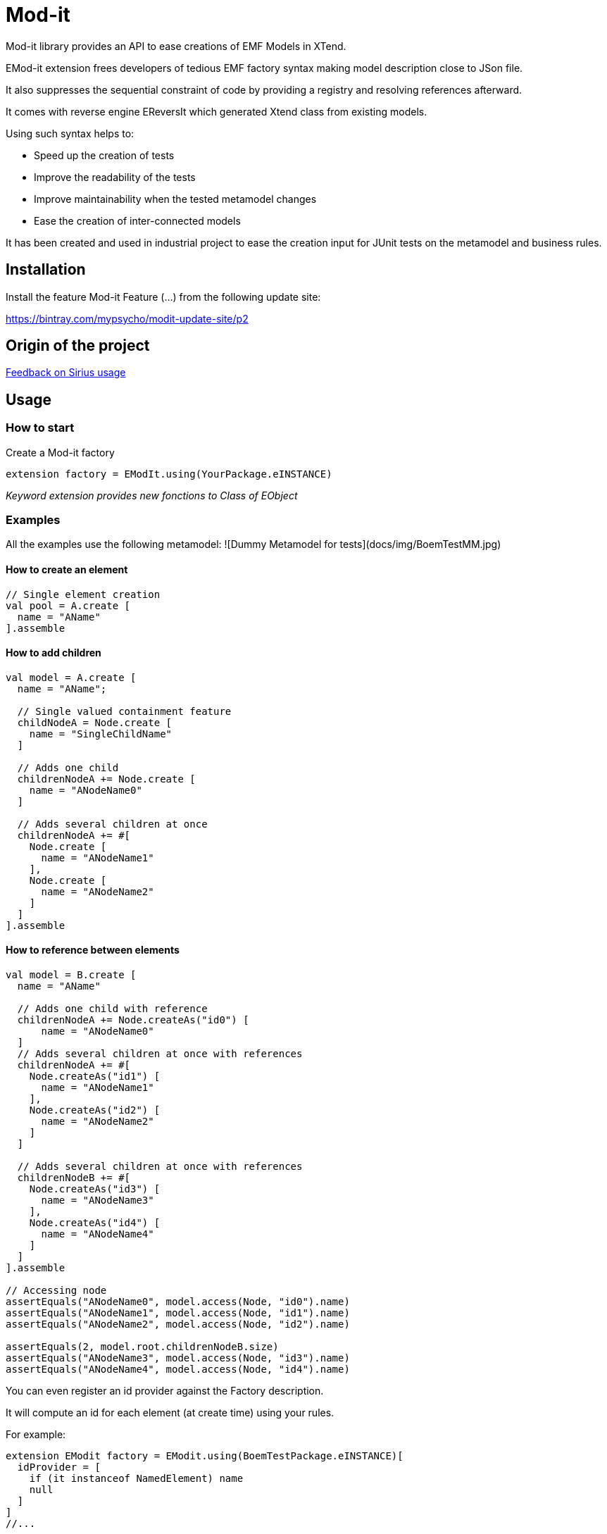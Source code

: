 = Mod-it

Mod-it library provides an API to ease creations of EMF Models in XTend.

EMod-it extension frees developers of tedious EMF factory syntax making model description close to JSon file.

It also suppresses the sequential constraint of code by providing a registry and resolving references afterward.

It comes with reverse engine EReversIt which generated Xtend class from existing models.  

Using such syntax helps to:

 * Speed up the creation of tests

 * Improve the readability of the tests

 * Improve maintainability when the tested metamodel changes

 * Ease the creation of inter-connected models

It has been created and used in industrial project to ease the creation input for JUnit tests on the metamodel and business rules.

== Installation

Install the feature Mod-it Feature (...) from the following update site:

https://bintray.com/mypsycho/modit-update-site/p2

== Origin of the project

link:slides/InitialFeedback.html[Feedback on Sirius usage]

== Usage

=== How to start
Create a Mod-it factory

[source]
----
extension factory = EModIt.using(YourPackage.eINSTANCE)
----

_Keyword extension provides new fonctions to Class of EObject_

=== Examples
All the examples use the following metamodel:
![Dummy Metamodel for tests](docs/img/BoemTestMM.jpg)

==== How to create an element
[source]
----
// Single element creation
val pool = A.create [
  name = "AName"
].assemble
----


==== How to add children
[source]
----
val model = A.create [
  name = "AName";

  // Single valued containment feature
  childNodeA = Node.create [
    name = "SingleChildName"
  ]

  // Adds one child
  childrenNodeA += Node.create [
    name = "ANodeName0"
  ]

  // Adds several children at once
  childrenNodeA += #[
    Node.create [
      name = "ANodeName1"
    ],
    Node.create [
      name = "ANodeName2"
    ]
  ]
].assemble
----

==== How to reference between elements

[source]
----
val model = B.create [
  name = "AName"

  // Adds one child with reference
  childrenNodeA += Node.createAs("id0") [
      name = "ANodeName0"
  ]
  // Adds several children at once with references
  childrenNodeA += #[
    Node.createAs("id1") [
      name = "ANodeName1"
    ],
    Node.createAs("id2") [
      name = "ANodeName2"
    ]
  ]

  // Adds several children at once with references
  childrenNodeB += #[
    Node.createAs("id3") [
      name = "ANodeName3"
    ],
    Node.createAs("id4") [
      name = "ANodeName4"
    ]
  ]
].assemble

// Accessing node
assertEquals("ANodeName0", model.access(Node, "id0").name)
assertEquals("ANodeName1", model.access(Node, "id1").name)
assertEquals("ANodeName2", model.access(Node, "id2").name)

assertEquals(2, model.root.childrenNodeB.size)
assertEquals("ANodeName3", model.access(Node, "id3").name)
assertEquals("ANodeName4", model.access(Node, "id4").name)
----

You can even register an id provider against the Factory description. 

It will compute an id for each element (at create time) using your rules. 

For example:
 
[source]
----
extension EModit factory = EModit.using(BoemTestPackage.eINSTANCE)[
  idProvider = [
    if (it instanceof NamedElement) name
    null
  ]
]
//...

val model = B.create [
  name = "AName"
  // Adds one child with reference
  childrenNodeA += Node.create [
    name = "ANodeName0"
  ]
  // Adds several children at once with references
  childrenNodeA += #[
    Node.create [
      name = "ANodeName1"
    ],
    Node.create [
      name = "ANodeName2"
    ]
  ]

  // Adds several children at once with references
  childrenNodeB += #[
    Node.create [
      name = "ANodeName3"
    ],
    Node.create [
      name = "ANodeName4"
    ]
  ]
].assemble

// Accessing node
assertEquals("ANodeName0", model.access(Node, "ANodeName0").name)
assertEquals("ANodeName1", model.access(Node, "ANodeName1").name)
assertEquals("ANodeName2", model.access(Node, "ANodeName2").name)

assertEquals(2, model.root.childrenNodeB.size)
assertEquals("ANodeName3", model.access(Node, "ANodeName3").name)
assertEquals("ANodeName4", model.access(Node, "ANodeName4").name)
----

You can also use a shorter syntax to access your elements

[source]
----
val model = A.create [
  name = "AName"
  childrenNodeA += Node.createAs("id1") [
    name = "ANode"
  ]
].assemble

val target = model.access(Node, "id1");
val target2 = ("id1" => model) as Node
assertTrue(target2 == target)
val target3 = model.access("id1")
assertTrue(target3 == target)
assertTrue(target == "id1" => model)
----

==== How to create references
[source]
----
val it = A.create [
  name = "AName"
  autoContainementA += B.createAs("id0") [
    referenceNodeA = Node.createRef("id1")
  ]
  childrenNodeA += Node.createAs("id1") [
    name = "ANode"
  ]
].assemble
----

or with a shorter syntax

[source]
----
val it = A.create [
  name = "AName"
  autoContainementA += B.createAs("id0") [
    referenceNodeA = Node.ref("id1")
  ]
  childrenNodeA += Node.createAs("id1") [
    name = "ANode"
  ]
].assemble
----

==== How to update an element
[source]
----
// In real code, declare pool as extension
val pool = A.create [
  autoContainementA += B.createAs("B") [
    autoContainementA += C.createAs("D")
  ]
].assemble

assertEquals(null, pool.root.name)
assertEquals(null, pool.access(NamedElement, "B").name)
assertEquals(null, pool.access(A, "C").name)

pool.update [
  name = "NameA"
  autoContainementA.get(0).with [
    name = "NameB"
    autoContainementA.get(0).with [
      name = "NameD"
    ]
  ]
]

assertEquals("NameA", pool.root.name)
assertEquals("NameB", pool.access(B, "B").name)
assertEquals("NameC", pool.access(C, "C").name)

pool.access(B, "B").name = "NameB2"
pool.access(C, "C").name = "NameB2"

assertEquals("NameB2", pool.access(B, "B").name)
assertEquals("NameC2", pool.access(C, "C").name)
----


== License
link:https://www.eclipse.org/legal/epl-v10.html[Eclipse Public License - v 1.0] 

